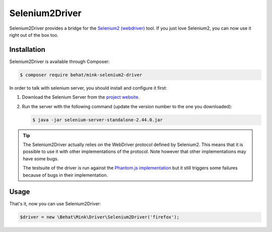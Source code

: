 Selenium2Driver
===============

Selenium2Driver provides a bridge for the `Selenium2 (webdriver)`_ tool.
If you just love Selenium2, you can now use it right out of the box too.

Installation
------------

Selenium2Driver is available through Composer:

.. code-block:: bash

    $ composer require behat/mink-selenium2-driver

In order to talk with selenium server, you should install and configure it
first:

1. Download the Selenium Server from the `project website`_.

2. Run the server with the following command (update the version number to
   the one you downloaded):

   .. code-block:: bash

        $ java -jar selenium-server-standalone-2.44.0.jar

.. tip::

    The Selenium2Driver actually relies on the WebDriver protocol defined
    by Selenium2. This means that it is possible to use it with other implementations
    of the protocol. Note however that other implementations may have some
    bugs.

    The testsuite of the driver is run against the `Phantom.js implementation`_
    but it still triggers some failures because of bugs in their implementation.

Usage
-----

That's it, now you can use Selenium2Driver:

.. code-block:: php

    $driver = new \Behat\Mink\Driver\Selenium2Driver('firefox');

.. _Phantom.js implementation: http://phantomjs.org/
.. _project website: http://seleniumhq.org/download/
.. _Selenium2 (webdriver): http://seleniumhq.org/
